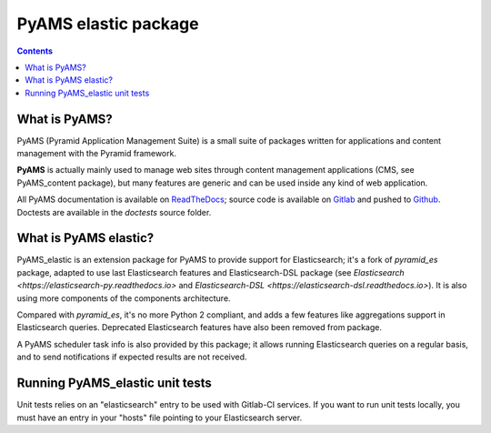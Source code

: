 =====================
PyAMS elastic package
=====================

.. contents::


What is PyAMS?
==============

PyAMS (Pyramid Application Management Suite) is a small suite of packages written for applications
and content management with the Pyramid framework.

**PyAMS** is actually mainly used to manage web sites through content management applications (CMS,
see PyAMS_content package), but many features are generic and can be used inside any kind of web
application.

All PyAMS documentation is available on `ReadTheDocs <https://pyams.readthedocs.io>`_; source code
is available on `Gitlab <https://gitlab.com/pyams>`_ and pushed to `Github
<https://github.com/py-ams>`_. Doctests are available in the *doctests* source folder.


What is PyAMS elastic?
======================

PyAMS_elastic is an extension package for PyAMS to provide support for Elasticsearch; it's a fork
of *pyramid_es* package, adapted to use last Elasticsearch features and Elasticsearch-DSL package
(see `Elasticsearch <https://elasticsearch-py.readthedocs.io>` and `Elasticsearch-DSL
<https://elasticsearch-dsl.readthedocs.io>`). It is also using more components of the components
architecture.

Compared with *pyramid_es*, it's no more Python 2 compliant, and adds a few features like
aggregations support in Elasticsearch queries. Deprecated Elasticsearch features have also been
removed from package.

A PyAMS scheduler task info is also provided by this package; it allows running Elasticsearch
queries on a regular basis, and to send notifications if expected results are not received.


Running PyAMS_elastic unit tests
================================

Unit tests relies on an "elasticsearch" entry to be used with Gitlab-CI services. If you want to
run unit tests locally, you must have an entry in your "hosts" file pointing to your Elasticsearch
server.
